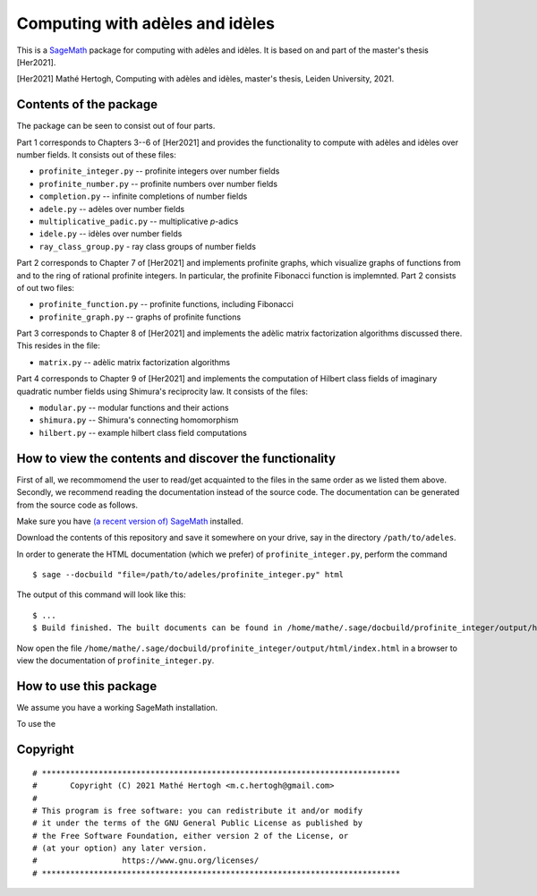 --------------------------------
Computing with adèles and idèles
--------------------------------

This is a `SageMath <https://www.sagemath.org/>`_ package for computing with
adèles and idèles. It is based on and part of the master's thesis [Her2021].

[Her2021] Mathé Hertogh, Computing with adèles and idèles, master's thesis,
Leiden University, 2021.


Contents of the package
-----------------------

The package can be seen to consist out of four parts.

Part 1 corresponds to Chapters 3--6 of [Her2021] and provides the functionality
to compute with adèles and idèles over number fields. It consists out of these
files:

- ``profinite_integer.py`` -- profinite integers over number fields
- ``profinite_number.py`` -- profinite numbers over number fields
- ``completion.py`` -- infinite completions of number fields
- ``adele.py`` -- adèles over number fields
- ``multiplicative_padic.py`` -- multiplicative `p`-adics
- ``idele.py`` -- idèles over number fields
- ``ray_class_group.py`` - ray class groups of number fields

Part 2 corresponds to Chapter 7 of [Her2021] and implements profinite graphs,
which visualize graphs of functions from and to the ring of rational profinite
integers. In particular, the profinite Fibonacci function is implemnted. Part 2
consists of out two files:

- ``profinite_function.py`` -- profinite functions, including Fibonacci
- ``profinite_graph.py`` -- graphs of profinite functions

Part 3 corresponds to Chapter 8 of [Her2021] and implements the adèlic matrix
factorization algorithms discussed there. This resides in the file:

- ``matrix.py`` -- adèlic matrix factorization algorithms

Part 4 corresponds to Chapter 9 of [Her2021] and implements the computation of
Hilbert class fields of imaginary quadratic number fields using Shimura's
reciprocity law. It consists of the files:

- ``modular.py`` -- modular functions and their actions
- ``shimura.py`` -- Shimura's connecting homomorphism
- ``hilbert.py`` -- example hilbert class field computations


How to view the contents and discover the functionality
-------------------------------------------------------

First of all, we recommomend the user to read/get acquainted to the files in the
same order as we listed them above. Secondly, we recommend reading the
documentation instead of the source code. The documentation can be generated
from the source code as follows.

Make sure you have `(a recent version of) SageMath
<https://www.sagemath.org/download.html>`_ installed.

Download the contents of this repository and save it somewhere on your drive,
say in the directory ``/path/to/adeles``.

In order to generate the HTML documentation (which we prefer) of
``profinite_integer.py``, perform the command ::

	$ sage --docbuild "file=/path/to/adeles/profinite_integer.py" html

The output of this command will look like this::

	$ ...
	$ Build finished. The built documents can be found in /home/mathe/.sage/docbuild/profinite_integer/output/html

Now open the file ``/home/mathe/.sage/docbuild/profinite_integer/output/html/index.html``
in a browser to view the documentation of ``profinite_integer.py``.

How to use this package
-----------------------

We assume you have a working SageMath installation.

To use the




Copyright
---------
::

	# ****************************************************************************
	#       Copyright (C) 2021 Mathé Hertogh <m.c.hertogh@gmail.com>
	#
	# This program is free software: you can redistribute it and/or modify
	# it under the terms of the GNU General Public License as published by
	# the Free Software Foundation, either version 2 of the License, or
	# (at your option) any later version.
	#                  https://www.gnu.org/licenses/
	# ****************************************************************************